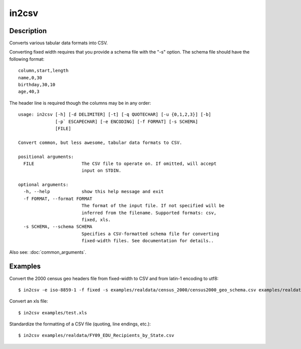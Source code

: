 ======
in2csv
======

Description
===========

Converts various tabular data formats into CSV.

Converting fixed width requires that you provide a schema file with the "-s" option. The schema file should have the following format::

    column,start,length
    name,0,30
    birthday,30,10
    age,40,3

The header line is required though the columns may be in any order::

    usage: in2csv [-h] [-d DELIMITER] [-t] [-q QUOTECHAR] [-u {0,1,2,3}] [-b]
                  [-p` ESCAPECHAR] [-e ENCODING] [-f FORMAT] [-s SCHEMA]
                  [FILE]

    Convert common, but less awesome, tabular data formats to CSV.

    positional arguments:
      FILE                  The CSV file to operate on. If omitted, will accept
                            input on STDIN.

    optional arguments:
      -h, --help            show this help message and exit
      -f FORMAT, --format FORMAT
                            The format of the input file. If not specified will be
                            inferred from the filename. Supported formats: csv,
                            fixed, xls.
      -s SCHEMA, --schema SCHEMA
                            Specifies a CSV-formatted schema file for converting
                            fixed-width files. See documentation for details..

Also see: :doc:`common_arguments`.

Examples
========

Convert the 2000 census geo headers file from fixed-width to CSV and from latin-1 encoding to utf8::

    $ in2csv -e iso-8859-1 -f fixed -s examples/realdata/census_2000/census2000_geo_schema.csv examples/realdata/census_2000/usgeo_excerpt.upl > usgeo.csv

Convert an xls file::

    $ in2csv examples/test.xls

Standardize the formatting of a CSV file (quoting, line endings, etc.)::

    $ in2csv examples/realdata/FY09_EDU_Recipients_by_State.csv
